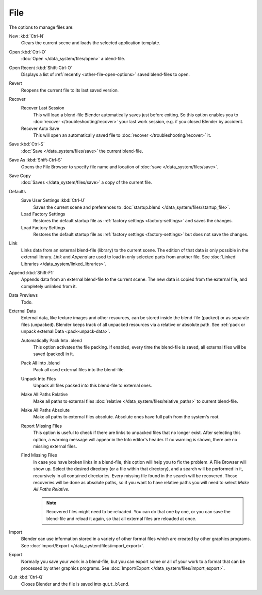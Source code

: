 
****
File
****

The options to manage files are:

New :kbd:`Ctrl-N`
   Clears the current scene and loads the selected application template.
Open :kbd:`Ctrl-O`
   :doc:`Open </data_system/files/open>` a blend-file.
Open Recent :kbd:`Shift-Ctrl-O`
   Displays a list of :ref:`recently <other-file-open-options>` saved blend-files to open.
Revert
   Reopens the current file to its last saved version.
Recover
   Recover Last Session
      This will load a blend-file Blender automatically saves just before exiting.
      So this option enables you to :doc:`recover </troubleshooting/recover>`
      your last work session, e.g. if you closed Blender by accident.
   Recover Auto Save
      This will open an automatically saved file
      to :doc:`recover </troubleshooting/recover>` it.
Save :kbd:`Ctrl-S`
   :doc:`Save </data_system/files/save>` the current blend-file.
Save As :kbd:`Shift-Ctrl-S`
   Opens the File Browser to specify file name and location of :doc:`save </data_system/files/save>`.
Save Copy
   :doc:`Saves </data_system/files/save>` a copy of the current file.
Defaults
   Save User Settings :kbd:`Ctrl-U`
      Saves the current scene and preferences to :doc:`startup.blend </data_system/files/startup_file>`.
   Load Factory Settings
      Restores the default startup file as :ref:`factory settings <factory-settings>` and saves the changes.
   Load Factory Settings
      Restores the default startup file as :ref:`factory settings <factory-settings>` but does not save the changes.
Link
   Links data from an external blend-file (library) to the current scene.
   The edition of that data is only possible in the external library.
   *Link* and *Append* are used to load in only selected parts from another file.
   See :doc:`Linked Libraries </data_system/linked_libraries>`.
Append :kbd:`Shift-F1`
   Appends data from an external blend-file to the current scene.
   The new data is copied from the external file, and completely unlinked from it.
Data Previews
   Todo.
External Data
   External data, like texture images and other resources,
   can be stored inside the blend-file (packed) or as separate files (unpacked).
   Blender keeps track of all unpacked resources via a relative or absolute path.
   See :ref:`pack or unpack external Data <pack-unpack-data>`.

   Automatically Pack Into .blend
      This option activates the file packing.
      If enabled, every time the blend-file is saved, all external files will be saved (packed) in it.
   Pack All Into .blend
      Pack all used external files into the blend-file.
   Unpack Into Files
      Unpack all files packed into this blend-file to external ones.
   Make All Paths Relative
      Make all paths to external files :doc:`relative </data_system/files/relative_paths>` to current blend-file.
   Make All Paths Absolute
      Make all paths to external files absolute. Absolute ones have full path from the system's root.
   Report Missing Files
      This option is useful to check if there are links to unpacked files that no longer exist.
      After selecting this option, a warning message will appear in the Info editor's header.
      If no warning is shown, there are no missing external files.
   Find Missing Files
      In case you have broken links in a blend-file, this option will help you to fix the problem.
      A File Browser will show up. Select the desired directory (or a file within that directory),
      and a search will be performed in it, recursively in all contained directories.
      Every missing file found in the search will be recovered.
      Those recoveries will be done as absolute paths,
      so if you want to have relative paths you will need to select *Make All Paths Relative*.

      .. note::

         Recovered files might need to be reloaded. You can do that one by one, or
         you can save the blend-file and reload it again, so that all external files are reloaded at once.

Import
   Blender can use information stored in a variety of other format files which are created by
   other graphics programs. See :doc:`Import/Export </data_system/files/import_export>`.
Export
   Normally you save your work in a blend-file,
   but you can export some or all of your work to a format that can be processed by other graphics programs.
   See :doc:`Import/Export </data_system/files/import_export>`.
Quit :kbd:`Ctrl-Q`
   Closes Blender and the file is saved into ``quit.blend``.
